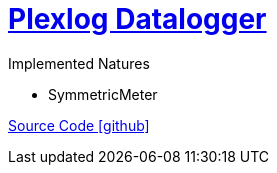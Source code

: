 = https://www.plexlog.de/web/pldatenlogger/[Plexlog Datalogger]


Implemented Natures

- SymmetricMeter

https://github.com/OpenEMS/openems/tree/develop/io.openems.edge.meter.plexlog[Source Code icon:github[]]